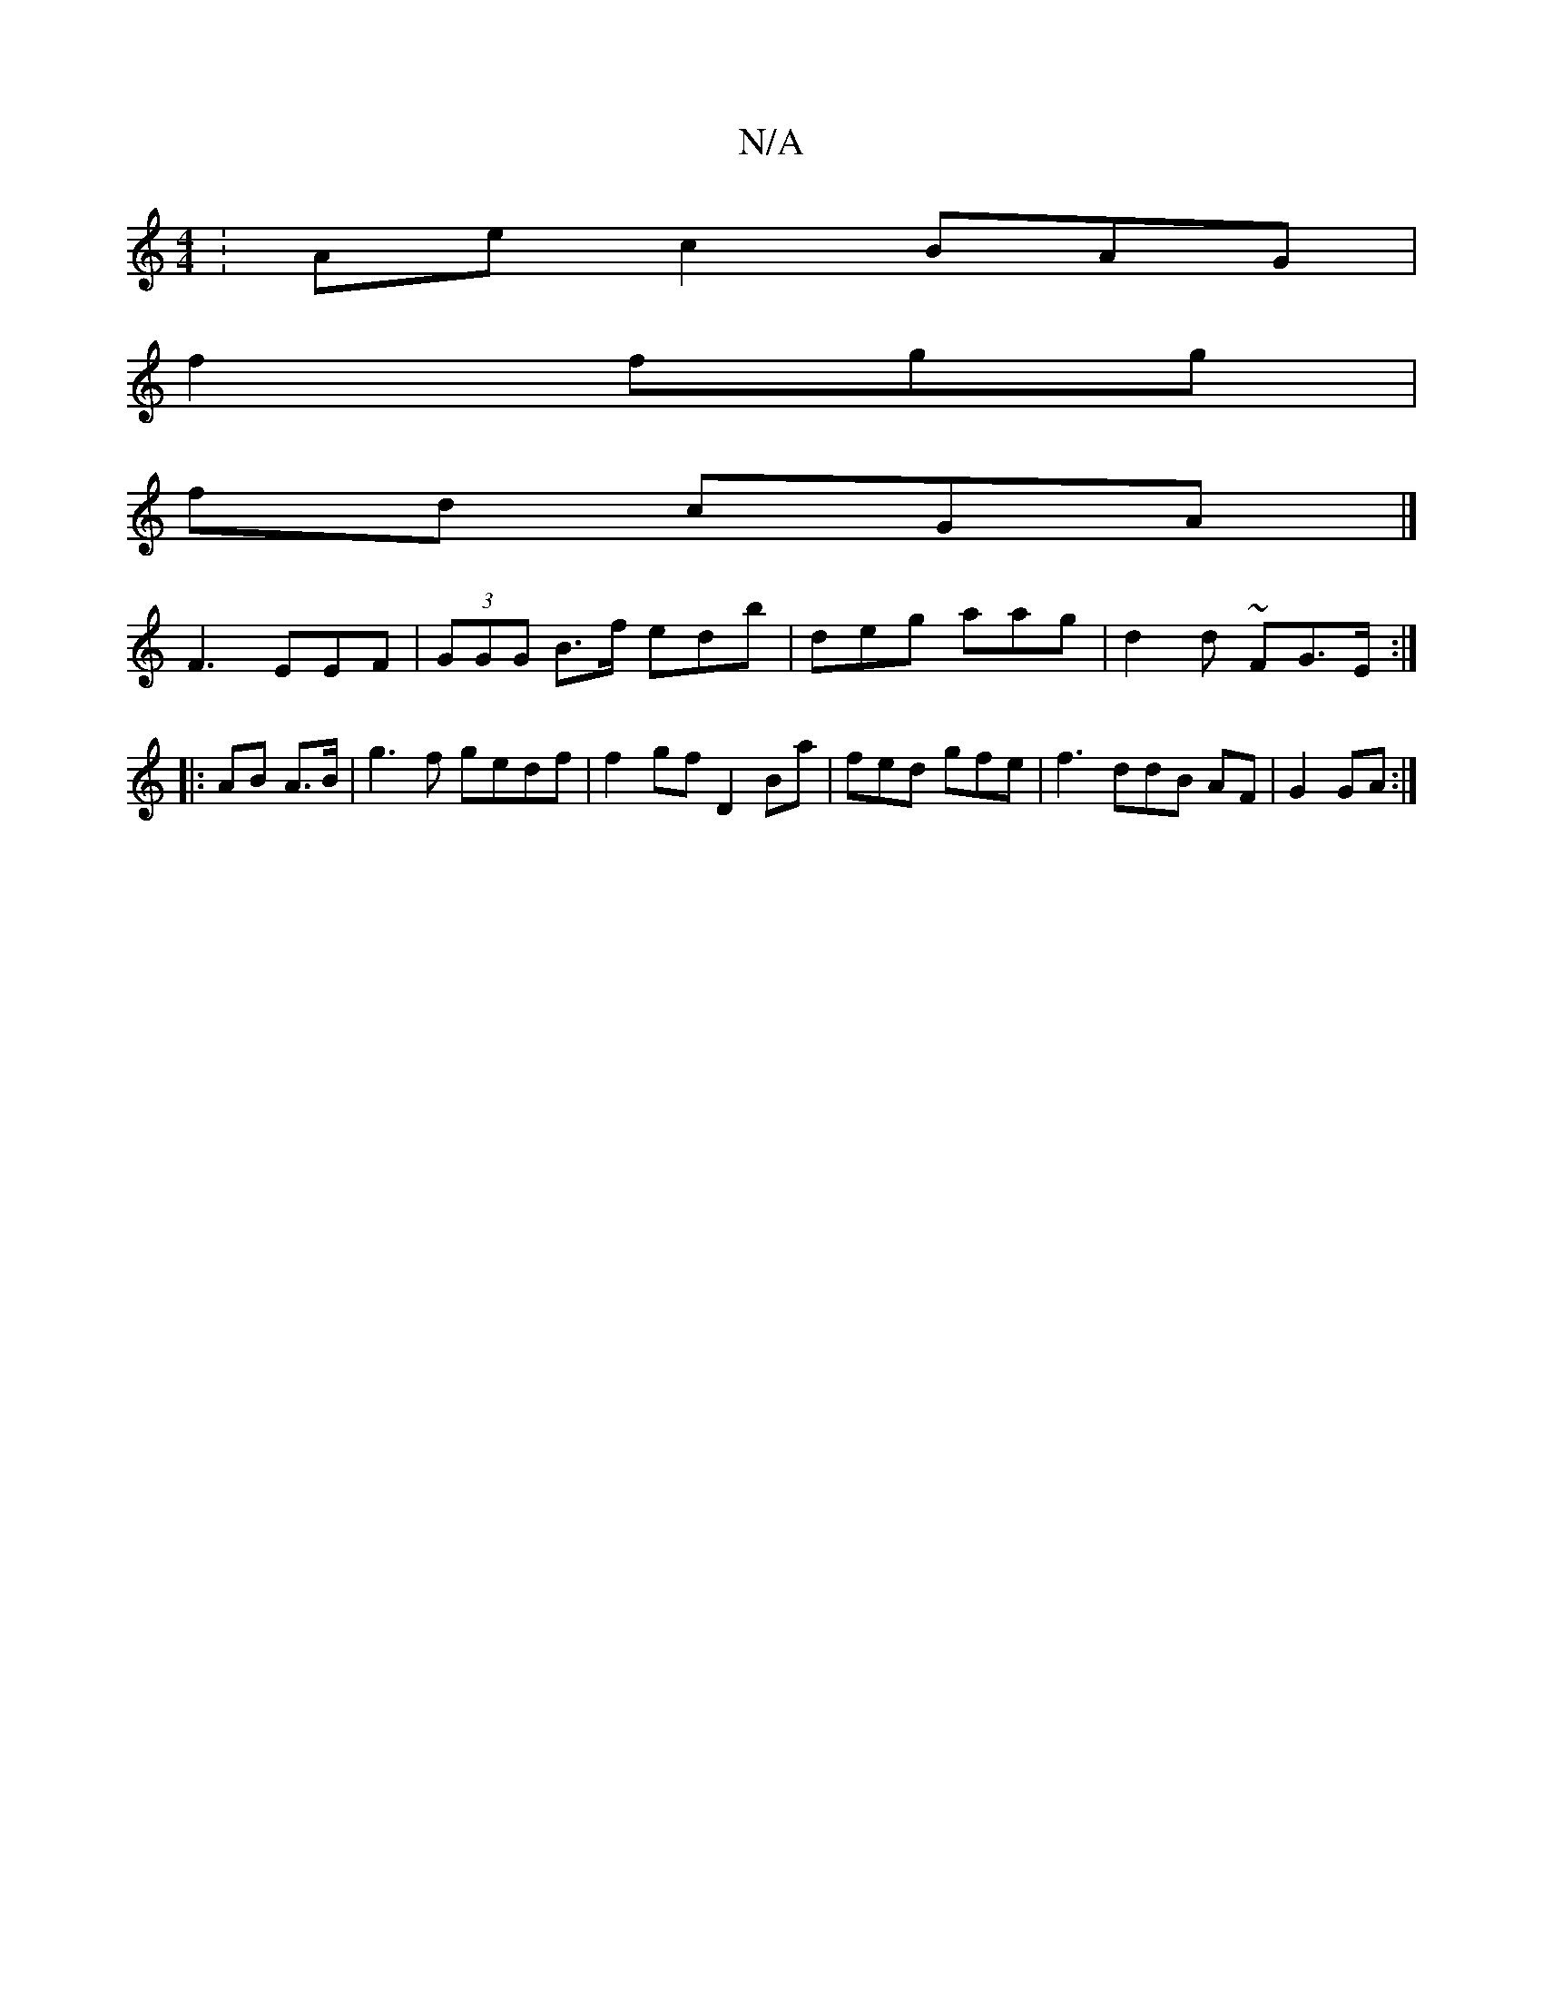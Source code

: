 X:1
T:N/A
M:4/4
R:N/A
K:Cmajor
: Ae c2 BAG |
f2 fgg |
fd- cGA|]
F3 EEF|(3GGG B>f edb|deg aag | d2d ~KFrG>E :|
|:AB A3/B/ | g3f gedf | f2 gf D2Ba| fed gfe | f3 ddB AF|G2 GA :|

|: EGF GED|DBd eec | Bf ABc | A2 ed Bd |]

edc z AB | d